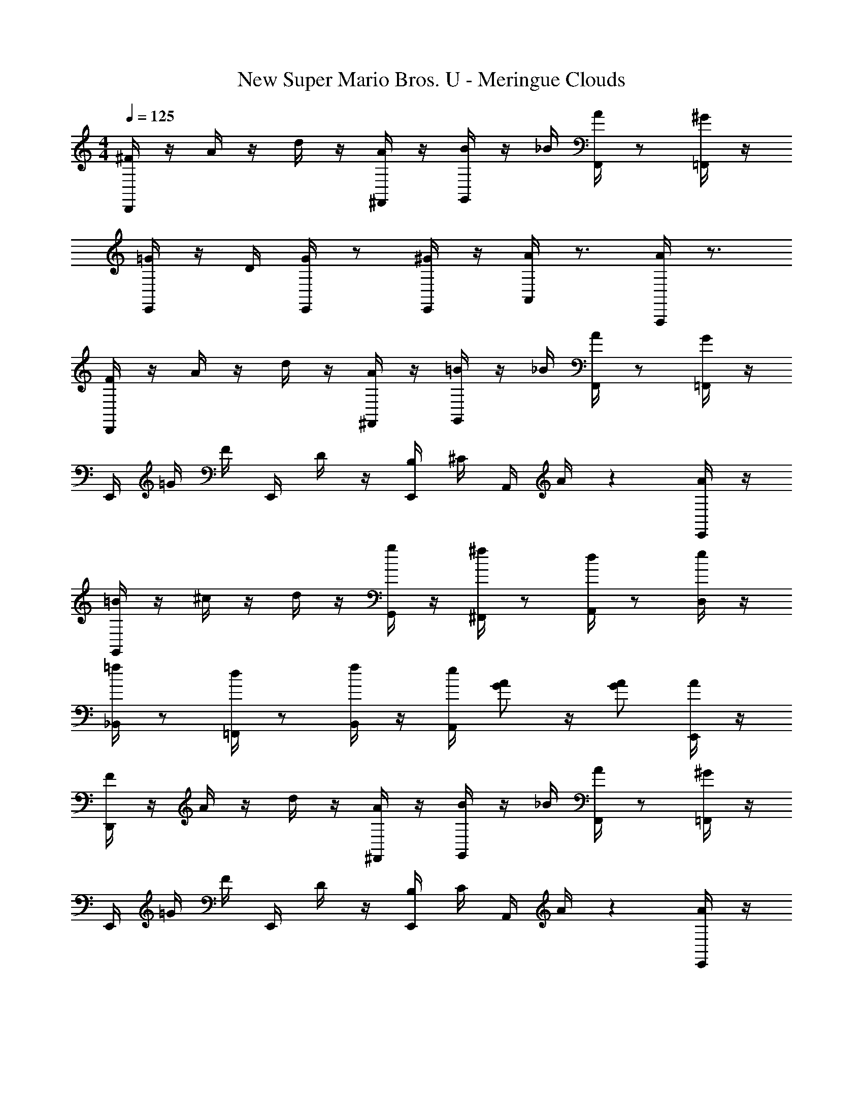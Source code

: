 X: 1
T: New Super Mario Bros. U - Meringue Clouds
Z: ABC Generated by Starbound Composer
L: 1/4
M: 4/4
Q: 1/4=125
K: C
[D,,/4^F/4] z/4 A/4 z/4 d/4 z/4 [^F,,/4A/4] z/4 [G,,/4B/4] z/4 _B/4 [F,,/4A/4] z/ [=F,,/4^G/4] z/4 
[E,,/4=G/4] z/4 D/4 [E,,/4G/4] z/ [E,,/4^G/4] z/4 [A,,/4A/4] z3/4 [A,,,/4A/] z3/4 
[D,,/4F/4] z/4 A/4 z/4 d/4 z/4 [^F,,/4A/4] z/4 [G,,/4=B/4] z/4 _B/4 [F,,/4A/4] z/ [=F,,/4G/4] z/4 
E,,/4 =G/4 F/4 E,,/4 D/4 z/4 [E,,/4B,/4] ^C/4 A,,/4 A/4 z [E,,/4A/4] z/4 
[G,,/4=B/4] z/4 ^c/4 z/4 d/4 z/4 [G,,/4g/4] z/4 [^F,,/4^f/4] z/ [A,,/4d/4] z/ [D,/4e/4] z/4 
[_B,,/4=f/4] z/ [=F,,/4d/4] z/ [B,,/4f/4] z/4 [A,,/4e/4] [A/G/] z/4 [A/G/] [E,,/4A/4] z/4 
[D,,/4F/4] z/4 A/4 z/4 d/4 z/4 [^F,,/4A/4] z/4 [G,,/4B/4] z/4 _B/4 [F,,/4A/4] z/ [=F,,/4^G/4] z/4 
E,,/4 =G/4 F/4 E,,/4 D/4 z/4 [E,,/4B,/4] C/4 A,,/4 A/4 z [E,,/4A/4] z/4 
[G,,/4=B/4] z/4 c/4 z/4 d/4 z/4 [G,,/4g/4] z/4 [^F,,/4^f/4] z/ [A,,/4d/4] z/ [D,/4e/4] z/4 
[D,,/4d/4] z/ [A,,,/4F/4] z [C,,/4G/E/] z/ [D,,/4A/F/] z/ [F,,/4A/4] _B/4 
[G,,/4=B/4] _B/4 =B/4 [=B,,/4d/4] z/4 c/4 [D,/4d/4] z/4 [G,,/4g/4] z/ [B,,/4d/4] z/ [G,,/4B/4] z/4 
[F,,/4A/4] ^G/4 A/4 [A,,/4d/4] z/4 c/4 [D,/4d/4] z/4 [F,,/4f/4] z/ [A,,/4d/4] z/ [D,,/4A/4] z/4 
=G/4 F/4 G/4 B/4 z/4 _B/4 =B/4 z/4 g/4 z/4 d/4 B/4 z/ G/4 z/4 
F/4 z/ A/4 [A/F/] z/ [B/F/] z/4 [A/F/] z/4 A/4 _B/4 
=B/4 _B/4 =B/4 d/4 z/4 c/4 d/4 z/4 g/4 z/ d/4 z/ B/4 z/4 
A/4 ^G/4 A/4 c/4 z/ e/4 z/4 ^d3/4 B/4 z/ F/4 z/4 
=G/4 F/4 G/4 B/4 z/4 _B/4 =B/4 z/4 =d/4 z/ B/4 z/ ^G/4 z/4 
A/4 z3/4 [A/E/] z/ [B/E/] z/4 [A/E/] z/4 E/4 z/4 
F/4 z/4 F/4 A/4 z/4 F/4 A/4 z/4 d/4 z/ A/4 z/ d/4 z/4 
c/4 z/4 A/4 =G/4 z/4 F/4 G/4 z/4 E/4 z5/4 G/4 z/4 
c/4 z/4 c/4 A/4 z/4 c/4 B/4 z/4 A/4 z/4 G/4 E/4 z/ G/4 z/4 
F/4 z/ A/4 [A/F/] z/ [B/F/] z/4 [A/F/] z/4 A/4 _B/4 
=B/4 _B/4 =B/4 d/4 z/4 c/4 d/4 z/4 g/4 z/ d/4 z/ B/4 z/4 
A/4 z/ c/4 z/ e/4 z/4 f/4 z/ ^d/4 z/ A/4 z/4 
G/4 z/4 B/4 z/4 =d/4 z/4 B/4 d/4 z/4 d/4 z/4 B/4 z/4 ^G/4 B/4 z/4 
A/4 z3/4 [A/E/] z/ [B/E/] z/4 [A/E/] z3/4 
F/4 z/4 A/4 d/4 z/4 A/4 F/4 z/4 =F/4 z/4 G/4 d/4 z/4 G/4 F/4 z/4 
E/4 z/4 =G/4 d/4 z/4 G/4 ^G/4 z/4 A/4 z3/4 A/ z/ 
[D,,/4^F/4] z/4 A/4 z/4 d/4 z/4 [F,,/4A/4] z/4 [G,,/4B/4] z/4 _B/4 [F,,/4A/4] z/ [=F,,/4G/4] z/4 
E,,/4 =G/4 F/4 E,,/4 D/4 z/4 [E,,/4B,/4] C/4 A,,/4 A/4 z [E,,/4A/4] z/4 
[G,,/4=B/4] z/4 c/4 z/4 d/4 z/4 [G,,/4g/4] z/4 [^F,,/4f/4] z/ [A,,/4d/4] z/ [D,/4e/4] z/4 
[_B,,/4=f/4] z/ [=F,,/4d/4] z/ [B,,/4f/4] z/4 [A,,/4e/4] [A/G/] z/4 [A/G/] [E,,/4A/4] z/4 
[D,,/4F/4] z/4 A/4 z/4 d/4 z/4 [^F,,/4A/4] z/4 [G,,/4B/4] z/4 _B/4 [F,,/4A/4] z/ [=F,,/4^G/4] z/4 
E,,/4 =G/4 F/4 E,,/4 D/4 z/4 [E,,/4B,/4] C/4 A,,/4 A/4 z [E,,/4A/4] z/4 
[G,,/4=B/4] z/4 c/4 z/4 d/4 z/4 [G,,/4g/4] z/4 [^F,,/4^f/4] z/ [A,,/4d/4] z/ [D,/4e/4] z/4 
[D,,/4d/4] z/ [A,,,/4F/4] z [C,,/4G/E/] z/ [D,,/4A/F/] z/ [F,,/4A/4] _B/4 
[G,,/4=B/4] _B/4 =B/4 [=B,,/4d/4] z/4 c/4 [D,/4d/4] z/4 [G,,/4g/4] z/ [B,,/4d/4] z/ [G,,/4B/4] z/4 
[F,,/4A/4] ^G/4 A/4 [A,,/4d/4] z/4 c/4 [D,/4d/4] z/4 [F,,/4f/4] z/ [A,,/4d/4] z/ [D,,/4A/4] z/4 
=G/4 F/4 G/4 B/4 z/4 _B/4 =B/4 z/4 g/4 z/4 d/4 B/4 z/ G/4 z/4 
F/4 z/ A/4 [A/F/] z/ [B/F/] z/4 [A/F/] z/4 A/4 _B/4 
=B/4 _B/4 =B/4 d/4 z/4 c/4 d/4 z/4 g/4 z/ d/4 z/ B/4 z/4 
A/4 ^G/4 A/4 c/4 z/ e/4 z/4 ^d3/4 B/4 z/ F/4 z/4 
=G/4 F/4 G/4 B/4 z/4 _B/4 =B/4 z/4 =d/4 z/ B/4 z/ ^G/4 z/4 
A/4 z3/4 [A/E/] z/ [B/E/] z/4 [A/E/] z/4 E/4 z/4 
F/4 z/4 F/4 A/4 z/4 F/4 A/4 z/4 d/4 z/ A/4 z/ d/4 z/4 
c/4 z/4 A/4 =G/4 z/4 F/4 G/4 z/4 E/4 z5/4 G/4 z/4 
c/4 z/4 c/4 A/4 z/4 c/4 B/4 z/4 A/4 z/4 G/4 E/4 z/ G/4 z/4 
F/4 z/ A/4 [A/F/] z/ [B/F/] z/4 [A/F/] z/4 A/4 _B/4 
=B/4 _B/4 =B/4 d/4 z/4 c/4 d/4 z/4 g/4 z/ d/4 z/ B/4 z/4 
A/4 z/ c/4 z/ e/4 z/4 f/4 z/ ^d/4 z/ A/4 z/4 
G/4 z/4 B/4 z/4 =d/4 z/4 B/4 d/4 z/4 d/4 z/4 B/4 z/4 ^G/4 B/4 z/4 
A/4 z3/4 [A/E/] z/ [B/E/] z/4 [A/E/] 
